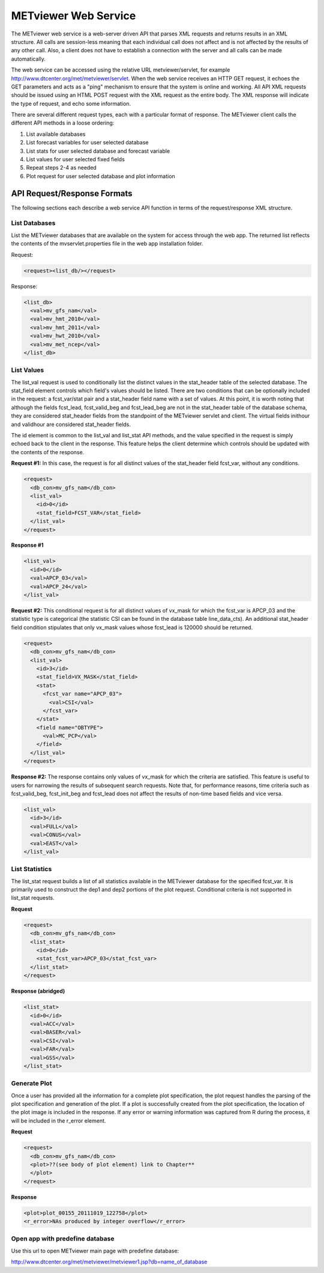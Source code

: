 METviewer Web Service
=====================

The METviewer web service is a web-server driven API that parses XML requests and returns results in an XML structure. All calls are session-less meaning that each individual call does not affect and is not affected by the results of any other call. Also, a client does not have to establish a connection with the server and all calls can be made automatically.

The web service can be accessed using the relative URL metviewer/servlet, for example http://www.dtcenter.org/met/metviewer/servlet. When the web service receives an HTTP GET request, it echoes the GET parameters and acts as a "ping" mechanism to ensure that the system is online and working. All API XML requests should be issued using an HTML POST request with the XML request as the entire body. The XML response will indicate the type of request, and echo some information.

There are several different request types, each with a particular format of response. The METviewer client calls the different API methods in a loose ordering:

#. List available databases
   
#. List forecast variables for user selected database

#. List stats for user selected database and forecast variable

#. List values for user selected fixed fields

#. Repeat steps 2-4 as needed
   
#. Plot request for user selected database and plot information

API Request/Response Formats
----------------------------

The following sections each describe a web service API function in terms of the request/response XML structure.

List Databases
~~~~~~~~~~~~~~

List the METviewer databases that are available on the system for access through the web app. The returned list reflects the contents of the mvservlet.properties file in the web app installation folder.

Request:

.. code-block:: XML

        <request><list_db/></request>

Response:

.. code-block:: XML

        <list_db>
          <val>mv_gfs_nam</val>
          <val>mv_hmt_2010</val>
          <val>mv_hmt_2011</val>
          <val>mv_hwt_2010</val>
          <val>mv_met_ncep</val>
        </list_db>

List Values
~~~~~~~~~~~
          
The list_val request is used to conditionally list the distinct values in the stat_header table of the selected database. The stat_field element controls which field's values should be listed. There are two conditions that can be optionally included in the request: a fcst_var/stat pair and a stat_header field name with a set of values. At this point, it is worth noting that although the fields fcst_lead, fcst_valid_beg and fcst_lead_beg are not in the stat_header table of the database schema, they are considered stat_header fields from the standpoint of the METviewer servlet and client. The virtual fields inithour and validhour are considered stat_header fields.

The id element is common to the list_val and list_stat API methods, and the value specified in the request is simply echoed back to the client in the response. This feature helps the client determine which controls should be updated with the contents of the response.

**Request #1:** In this case, the request is for all distinct values of the stat_header field fcst_var, without any conditions.

.. code-block:: XML
        
        <request>
          <db_con>mv_gfs_nam</db_con>
          <list_val>
            <id>0</id>
            <stat_field>FCST_VAR</stat_field>
          </list_val>
        </request>

**Response #1**

.. code-block:: XML

        <list_val>
          <id>0</id>
          <val>APCP_03</val>
          <val>APCP_24</val>
        </list_val>
                   

**Request #2:** This conditional request is for all distinct values of vx_mask for which the fcst_var is APCP_03 and the statistic type is categorical (the statistic CSI can be found in the database table line_data_cts). An additional stat_header field condition stipulates that only vx_mask values whose fcst_lead is 120000 should be returned.

.. code-block:: XML

        <request>
          <db_con>mv_gfs_nam</db_con>
          <list_val>
            <id>3</id>
            <stat_field>VX_MASK</stat_field>
            <stat>
              <fcst_var name="APCP_03">
                <val>CSI</val>
              </fcst_var>
            </stat>
            <field name="OBTYPE">
              <val>MC_PCP</val>
            </field>
          </list_val>
        </request>

**Response #2:** The response contains only values of vx_mask for which the criteria are satisfied. This feature is useful to users for narrowing the results of subsequent search requests. Note that, for performance reasons, time criteria such as fcst_valid_beg, fcst_init_beg and fcst_lead does not affect the results of non-time based fields and vice versa.

.. code-block:: XML

        <list_val>
          <id>3</id>
          <val>FULL</val>
          <val>CONUS</val>
          <val>EAST</val>
        </list_val>

                  
List Statistics
~~~~~~~~~~~~~~~

The list_stat request builds a list of all statistics available in the METviewer database for the specified fcst_var. It is primarily used to construct the dep1 and dep2 portions of the plot request. Conditional criteria is not supported in list_stat requests.

**Request**

.. code-block:: XML
        
        <request>
          <db_con>mv_gfs_nam</db_con>
          <list_stat>
            <id>0</id>
            <stat_fcst_var>APCP_03</stat_fcst_var>
          </list_stat>
        </request>

**Response (abridged)**

.. code-block:: XML

        <list_stat>
          <id>0</id>
          <val>ACC</val>
          <val>BASER</val>
          <val>CSI</val>
          <val>FAR</val>
          <val>GSS</val>
        </list_stat>


Generate Plot
~~~~~~~~~~~~~

Once a user has provided all the information for a complete plot specification, the plot request handles the parsing of the plot specification and generation of the plot. If a plot is successfully created from the plot specification, the location of the plot image is included in the response. If any error or warning information was captured from R during the process, it will be included in the r_error element.

**Request**

.. code-block:: XML
        
        <request>
          <db_con>mv_gfs_nam</db_con>
          <plot>??(see body of plot element) link to Chapter**
          </plot>
        </request>

**Response**

.. code-block:: XML
        
        <plot>plot_00155_20111019_122758</plot>
        <r_error>NAs produced by integer overflow</r_error>


Open app with predefine database
~~~~~~~~~~~~~~~~~~~~~~~~~~~~~~~~
Use this url to open METviewer main page with predefine database:

http://www.dtcenter.org/met/metviewer/metviewer1.jsp?db=name_of_database

